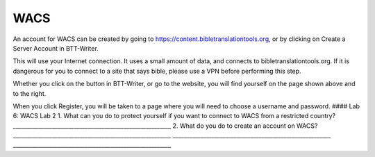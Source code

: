 WACS
~~~~

An account for WACS can be created by going to
https://content.bibletranslationtools.org, or by clicking on Create a
Server Account in BTT-Writer.

This will use your Internet connection. It uses a small amount of data,
and connects to bibletranslationtools.org. If it is dangerous for you to
connect to a site that says bible, please use a VPN before performing
this step.

Whether you click on the button in BTT-Writer, or go to the website, you
will find yourself on the page shown above and to the right.

When you click Register, you will be taken to a page where you will need
to choose a username and password. #### Lab 6: WACS Lab 2 1. What can
you do to protect yourself if you want to connect to WACS from a
restricted country?
\________________________________________________________\_ 2. What do
you do to create an account on WACS?
\________________________________________________________\_
\________________________________________________________\_
\________________________________________________________\_
